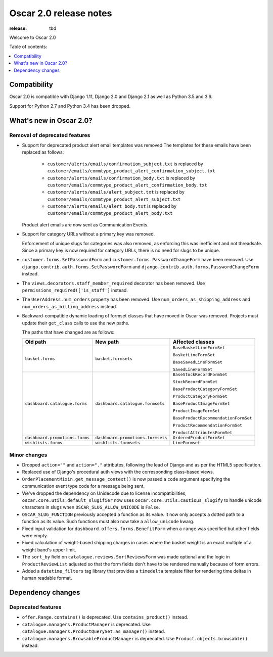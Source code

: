 =======================
Oscar 2.0 release notes
=======================

:release: tbd

Welcome to Oscar 2.0


Table of contents:

.. contents::
    :local:
    :depth: 1


.. _compatibility_of_2.0:

Compatibility
-------------

Oscar 2.0 is compatible with Django 1.11, Django 2.0 and Django 2.1 as well as
Python 3.5 and 3.6.

Support for Python 2.7 and Python 3.4 has been dropped.

.. _new_in_2.0:

What's new in Oscar 2.0?
------------------------

Removal of deprecated features
~~~~~~~~~~~~~~~~~~~~~~~~~~~~~~

- Support for deprecated product alert email templates was removed The templates
  for these emails have been replaced as follows:

    - ``customer/alerts/emails/confirmation_subject.txt`` is replaced by
      ``customer/emails/commtype_product_alert_confirmation_subject.txt``
    - ``customer/alerts/emails/confirmation_body.txt`` is replaced by
      ``customer/emails/commtype_product_alert_confirmation_body.txt``
    - ``customer/alerts/emails/alert_subject.txt`` is replaced by
      ``customer/emails/commtype_product_alert_subject.txt``
    - ``customer/alerts/emails/alert_body.txt`` is replaced by
      ``customer/emails/commtype_product_alert_body.txt``

  Product alert emails are now sent as Communication Events.

- Support for category URLs without a primary key was removed.

  Enforcement of unique slugs for categories was also removed, as enforcing
  this was inefficient and not threadsafe. Since a primary key is now required
  for category URLs, there is no need for slugs to be unique.

- ``customer.forms.SetPasswordForm`` and ``customer.forms.PasswordChangeForm``
  have been removed. Use ``django.contrib.auth.forms.SetPasswordForm`` and
  ``django.contrib.auth.forms.PasswordChangeForm`` instead.

- The ``views.decorators.staff_member_required`` decorator has been removed. Use
  ``permissions_required(['is_staff']`` instead.

- The ``UserAddress.num_orders`` property has been removed. Use
  ``num_orders_as_shipping_address`` and ``num_orders_as_billing_address``
  instead.

- Backward-compatible dynamic loading of formset classes that have moved in Oscar was
  removed. Projects must update their ``get_class`` calls to use the new paths.

  The paths that have changed are as follows:

  ================================  ==================================  ================
  Old path                          New path                            Affected classes
  ================================  ==================================  ================
  ``basket.forms``                  ``basket.formsets``                 ``BaseBasketLineFormSet``

                                                                        ``BasketLineFormSet``

                                                                        ``BaseSavedLineFormSet``

                                                                        ``SavedLineFormSet``
  ``dashboard.catalogue.forms``     ``dashboard.catalogue.formsets``    ``BaseStockRecordFormSet``

                                                                        ``StockRecordFormSet``

                                                                        ``BaseProductCategoryFormSet``

                                                                        ``ProductCategoryFormSet``

                                                                        ``BaseProductImageFormSet``

                                                                        ``ProductImageFormSet``

                                                                        ``BaseProductRecommendationFormSet``

                                                                        ``ProductRecommendationFormSet``

                                                                        ``ProductAttributesFormSet``

  ``dashboard.promotions.forms``    ``dashboard.promotions.formsets``   ``OrderedProductFormSet``
  ``wishlists.forms``               ``wishlists.formsets``              ``LineFormset``
  ================================  ==================================  ================

Minor changes
~~~~~~~~~~~~~
- Dropped ``action=""`` and ``action="."`` attributes, following the lead of Django
  and as per the HTML5 specification.

- Replaced use of Django's procedural auth views with the corresponding
  class-based views.

- ``OrderPlacementMixin.get_message_context()`` is now passed a ``code`` argument
  specifying the communication event type code for a message being sent.

- We've dropped the dependency on Unidecode due to license incompatibilities,
  ``oscar.core.utils.default_slugifier`` now uses ``oscar.core.utils.cautious_slugify``
  to handle unicode characters in slugs when ``OSCAR_SLUG_ALLOW_UNICODE`` is ``False``.

- ``OSCAR_SLUG_FUNCTION`` previously accepted a function as its value. It now
  only accepts a dotted path to a function as its value. Such functions must
  also now take a ``allow_unicode`` kwarg.

- Fixed input validation for ``dashboard.offers.forms.BenefitForm`` when a ``range``
  was specified but other fields were empty.

- Fixed calculation of weight-based shipping charges in cases where the basket
  weight is an exact multiple of a weight band's upper limit.

- The ``sort_by`` field on ``catalogue.reviews.SortReviewsForm`` was made optional
  and the logic in ``ProductReviewList`` adjusted so that the form fields
  don't have to be rendered manually because of form errors.

- Added a ``datetime_filters`` tag library that provides a ``timedelta`` template
  filter for rendering time deltas in human readable format.

Dependency changes
------------------

.. _deprecated_features_in_2.0:

Deprecated features
~~~~~~~~~~~~~~~~~~~

- ``offer.Range.contains()`` is deprecated. Use ``contains_product()`` instead.

- ``catalogue.managers.ProductManager`` is deprecated.
  Use ``catalogue.managers.ProductQuerySet.as_manager()`` instead.

- ``catalogue.managers.BrowsableProductManager`` is deprecated.
  Use ``Product.objects.browsable()`` instead.
